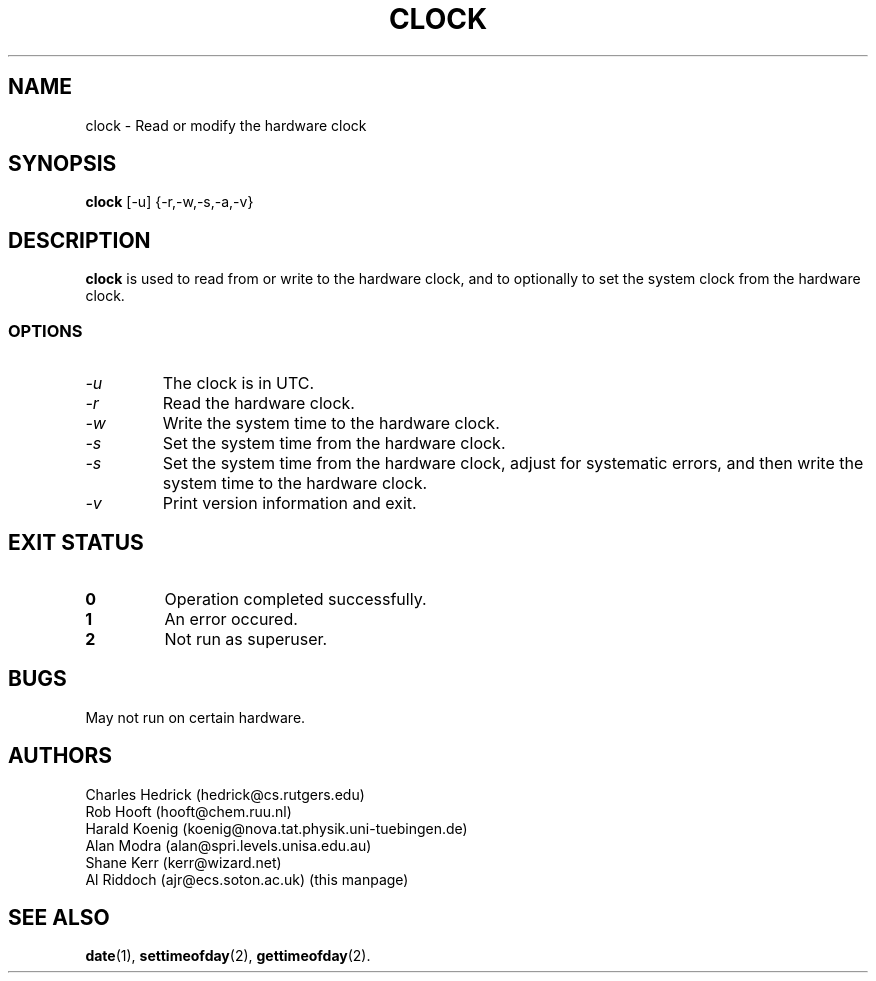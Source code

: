 .TH CLOCK 8
.SH NAME
clock \- Read or modify the hardware clock
.SH SYNOPSIS
.B clock
[\-u] {\-r,\-w,\-s,\-a,\-v}
.SH DESCRIPTION
.BR clock
is used to read from or write to the hardware clock, and to
optionally to set the system clock from the hardware clock.
.SS OPTIONS
.TP
.I "\-u"
The clock is in UTC.
.TP
.I "\-r"
Read the hardware clock.
.TP
.I "\-w"
Write the system time to the hardware clock.
.TP
.I "\-s"
Set the system time from the hardware clock.
.TP
.I "\-s"
Set the system time from the hardware clock, adjust for systematic errors,
and then write the system time to the hardware clock.
.TP
.I "\-v"
Print version information and exit.
.SH EXIT STATUS
.TP
.B 0
Operation completed successfully.
.TP
.B 1
An error occured.
.TP
.B 2
Not run as superuser.
.SH BUGS
May not run on certain hardware.
.SH AUTHORS
Charles Hedrick (hedrick@cs.rutgers.edu)
.br
Rob Hooft (hooft@chem.ruu.nl)
.br
Harald Koenig (koenig@nova.tat.physik.uni-tuebingen.de)
.br
Alan Modra (alan@spri.levels.unisa.edu.au)
.br
Shane Kerr (kerr@wizard.net)
.br
Al Riddoch (ajr@ecs.soton.ac.uk) (this manpage)
.SH SEE ALSO
.BR date (1),
.BR settimeofday (2),
.BR gettimeofday (2).
